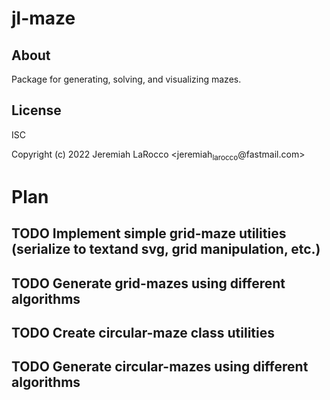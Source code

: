 
* jl-maze
** About
Package for generating, solving, and visualizing mazes.

** License
ISC

Copyright (c) 2022 Jeremiah LaRocco <jeremiah_larocco@fastmail.com>


* Plan
** TODO Implement simple grid-maze utilities (serialize to textand svg, grid manipulation, etc.) 
** TODO Generate grid-mazes using different algorithms
** TODO Create circular-maze class utilities
** TODO Generate circular-mazes using different algorithms
